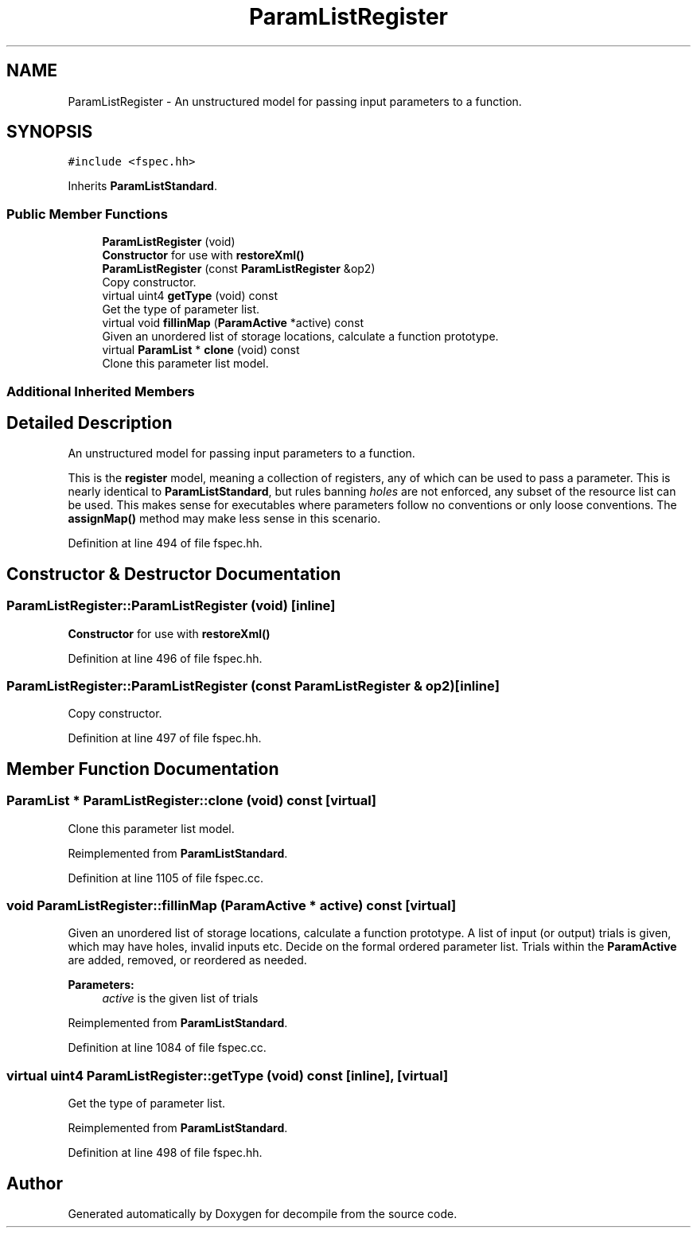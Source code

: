 .TH "ParamListRegister" 3 "Sun Apr 14 2019" "decompile" \" -*- nroff -*-
.ad l
.nh
.SH NAME
ParamListRegister \- An unstructured model for passing input parameters to a function\&.  

.SH SYNOPSIS
.br
.PP
.PP
\fC#include <fspec\&.hh>\fP
.PP
Inherits \fBParamListStandard\fP\&.
.SS "Public Member Functions"

.in +1c
.ti -1c
.RI "\fBParamListRegister\fP (void)"
.br
.RI "\fBConstructor\fP for use with \fBrestoreXml()\fP "
.ti -1c
.RI "\fBParamListRegister\fP (const \fBParamListRegister\fP &op2)"
.br
.RI "Copy constructor\&. "
.ti -1c
.RI "virtual uint4 \fBgetType\fP (void) const"
.br
.RI "Get the type of parameter list\&. "
.ti -1c
.RI "virtual void \fBfillinMap\fP (\fBParamActive\fP *active) const"
.br
.RI "Given an unordered list of storage locations, calculate a function prototype\&. "
.ti -1c
.RI "virtual \fBParamList\fP * \fBclone\fP (void) const"
.br
.RI "Clone this parameter list model\&. "
.in -1c
.SS "Additional Inherited Members"
.SH "Detailed Description"
.PP 
An unstructured model for passing input parameters to a function\&. 

This is the \fBregister\fP model, meaning a collection of registers, any of which can be used to pass a parameter\&. This is nearly identical to \fBParamListStandard\fP, but rules banning \fIholes\fP are not enforced, any subset of the resource list can be used\&. This makes sense for executables where parameters follow no conventions or only loose conventions\&. The \fBassignMap()\fP method may make less sense in this scenario\&. 
.PP
Definition at line 494 of file fspec\&.hh\&.
.SH "Constructor & Destructor Documentation"
.PP 
.SS "ParamListRegister::ParamListRegister (void)\fC [inline]\fP"

.PP
\fBConstructor\fP for use with \fBrestoreXml()\fP 
.PP
Definition at line 496 of file fspec\&.hh\&.
.SS "ParamListRegister::ParamListRegister (const \fBParamListRegister\fP & op2)\fC [inline]\fP"

.PP
Copy constructor\&. 
.PP
Definition at line 497 of file fspec\&.hh\&.
.SH "Member Function Documentation"
.PP 
.SS "\fBParamList\fP * ParamListRegister::clone (void) const\fC [virtual]\fP"

.PP
Clone this parameter list model\&. 
.PP
Reimplemented from \fBParamListStandard\fP\&.
.PP
Definition at line 1105 of file fspec\&.cc\&.
.SS "void ParamListRegister::fillinMap (\fBParamActive\fP * active) const\fC [virtual]\fP"

.PP
Given an unordered list of storage locations, calculate a function prototype\&. A list of input (or output) trials is given, which may have holes, invalid inputs etc\&. Decide on the formal ordered parameter list\&. Trials within the \fBParamActive\fP are added, removed, or reordered as needed\&. 
.PP
\fBParameters:\fP
.RS 4
\fIactive\fP is the given list of trials 
.RE
.PP

.PP
Reimplemented from \fBParamListStandard\fP\&.
.PP
Definition at line 1084 of file fspec\&.cc\&.
.SS "virtual uint4 ParamListRegister::getType (void) const\fC [inline]\fP, \fC [virtual]\fP"

.PP
Get the type of parameter list\&. 
.PP
Reimplemented from \fBParamListStandard\fP\&.
.PP
Definition at line 498 of file fspec\&.hh\&.

.SH "Author"
.PP 
Generated automatically by Doxygen for decompile from the source code\&.
